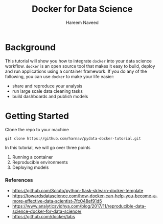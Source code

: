 #+TITLE: Docker for Data Science 
#+AUTHOR: Hareem Naveed
#+EMAIL: hnaveed@munichre.ca
#+STARTUP: showeverything
#+STARTUP: nohideblocks
#+STARTUP: Indent

* Background

This tutorial will show you how to integrate =docker= into your data science workflow. =docker= is an open source tool that makes it easy to build, deploy and run applications using a container framework. If you do any of the following, you can use =docker= to make your life easier:

- share and reproduce your analysis
- run large scale data cleaning tasks
- build dashboards and publish models 

* Getting Started

Clone the repo to your machine

#+BEGIN_EXAMPLE
 git clone https://github.com/harnav/pydata-docker-tutorial.git
#+END_EXAMPLE

In this tutorial, we will go over three points

1. Running a container
2. Reproducible environments
3. Deploying models

*** References

- https://github.com/Soluto/python-flask-sklearn-docker-template
- https://towardsdatascience.com/how-docker-can-help-you-become-a-more-effective-data-scientist-7fc048ef91d5
- https://www.analyticsvidhya.com/blog/2017/11/reproducible-data-science-docker-for-data-science/
- https://github.com/docker/labs








 

